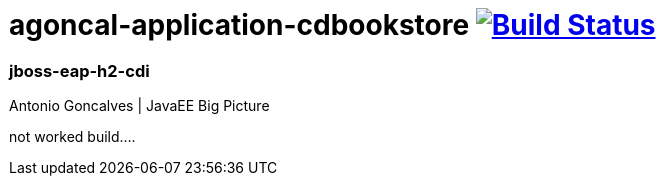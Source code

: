 = agoncal-application-cdbookstore image:https://travis-ci.org/daggerok/java-ee-examples.svg?branch=master["Build Status", link="https://travis-ci.org/daggerok/java-ee-examples"]

//tag::content[]

=== jboss-eap-h2-cdi
Antonio Goncalves | JavaEE Big Picture

not worked build....

//end::content[]
